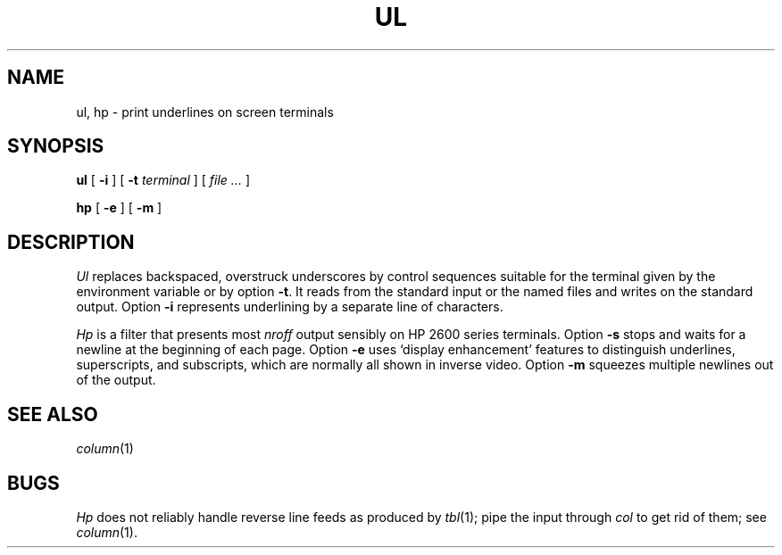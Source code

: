 .TH UL 1
.CT 1 comm_term
.SH NAME
ul, hp \- print underlines on screen terminals
.SH SYNOPSIS
.B ul
[
.B -i
]
[
.B -t
.I terminal
]
[
.I file ...
]
.PP
.B hp
[
.B -e
]
[
.B -m
]
.SH DESCRIPTION
.I Ul
replaces backspaced, overstruck underscores by control sequences suitable
for the terminal given by the environment variable
.L TERM
or by option
.BR -t .
It reads from the standard input or the named files and
writes on the standard output.
Option
.B -i
represents underlining by a separate line of 
.L -
characters.
.PP
.I Hp
is a filter that presents most
.IR nroff
output sensibly on HP 2600 series terminals.
Option
.B -s
stops and waits for a newline at the beginning of each page.
Option
.B -e
uses `display enhancement' features to distinguish
underlines, superscripts, and subscripts,
which are normally all shown in inverse video.
Option
.B -m
squeezes multiple newlines out of the output.
.SH SEE ALSO
.IR column (1)
.SH BUGS
.I Hp
does not reliably handle reverse line feeds as produced
by
.IR tbl (1);
pipe the input through
.I col
to get rid of them; see
.IR column (1).
